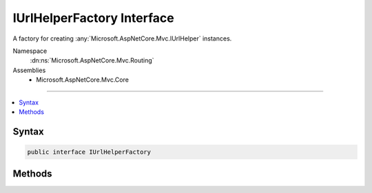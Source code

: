 

IUrlHelperFactory Interface
===========================






A factory for creating :any:`Microsoft.AspNetCore.Mvc.IUrlHelper` instances.


Namespace
    :dn:ns:`Microsoft.AspNetCore.Mvc.Routing`
Assemblies
    * Microsoft.AspNetCore.Mvc.Core

----

.. contents::
   :local:









Syntax
------

.. code-block:: csharp

    public interface IUrlHelperFactory








.. dn:interface:: Microsoft.AspNetCore.Mvc.Routing.IUrlHelperFactory
    :hidden:

.. dn:interface:: Microsoft.AspNetCore.Mvc.Routing.IUrlHelperFactory

Methods
-------

.. dn:interface:: Microsoft.AspNetCore.Mvc.Routing.IUrlHelperFactory
    :noindex:
    :hidden:

    
    .. dn:method:: Microsoft.AspNetCore.Mvc.Routing.IUrlHelperFactory.GetUrlHelper(Microsoft.AspNetCore.Mvc.ActionContext)
    
        
    
        
        Gets an :any:`Microsoft.AspNetCore.Mvc.IUrlHelper` for the request associated with <em>context</em>.
    
        
    
        
        :param context: The :any:`Microsoft.AspNetCore.Mvc.ActionContext` associated with the current request.
        
        :type context: Microsoft.AspNetCore.Mvc.ActionContext
        :rtype: Microsoft.AspNetCore.Mvc.IUrlHelper
        :return: An :any:`Microsoft.AspNetCore.Mvc.IUrlHelper` for the request associated with <em>context</em>
    
        
        .. code-block:: csharp
    
            IUrlHelper GetUrlHelper(ActionContext context)
    

